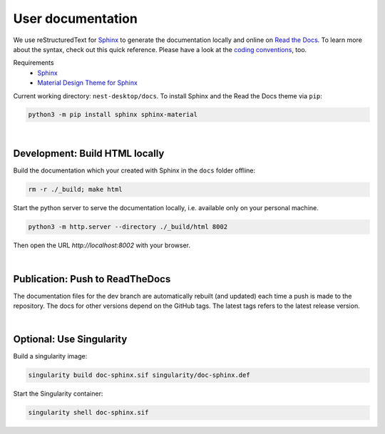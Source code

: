 User documentation
==================

We use reStructuredText for `Sphinx <https://www.sphinx-doc.org/en/master/>`__
to generate the documentation locally and online on `Read the Docs <https://readthedocs.org/>`__.
To learn more about the syntax, check out this quick reference.
Please have a look at the `coding conventions <coding-conventions.html>`__, too.

Requirements
   - `Sphinx <https://www.sphinx-doc.org/en/master/>`__
   - `Material Design Theme for Sphinx <https://bashtage.github.io/sphinx-material/>`__

Current working directory: ``nest-desktop/docs``.
To install Sphinx and the Read the Docs theme via ``pip``:

.. code-block:: bash

  python3 -m pip install sphinx sphinx-material

|

.. _documentation_development-build-html-locally:

Development: Build HTML locally
-------------------------------

Build the documentation which your created with Sphinx in the ``docs`` folder offline:

.. code-block:: bash

  rm -r ./_build; make html

Start the python server to serve the documentation locally,
i.e. available only on your personal machine.

.. code-block:: bash

  python3 -m http.server --directory ./_build/html 8002

Then open the URL `http://localhost:8002` with your browser.

|

.. _documentation_publication-push-to-readthedocs:

Publication: Push to ReadTheDocs
--------------------------------

The documentation files for the dev branch are automatically rebuilt (and updated)
each time a push is made to the repository.
The docs for other versions depend on the GitHub tags.
The latest tags refers to the latest release version.

|

Optional: Use Singularity
-------------------------

Build a singularity image:

.. code-block:: bash

  singularity build doc-sphinx.sif singularity/doc-sphinx.def

Start the Singularity container:

.. code-block:: bash

  singularity shell doc-sphinx.sif

